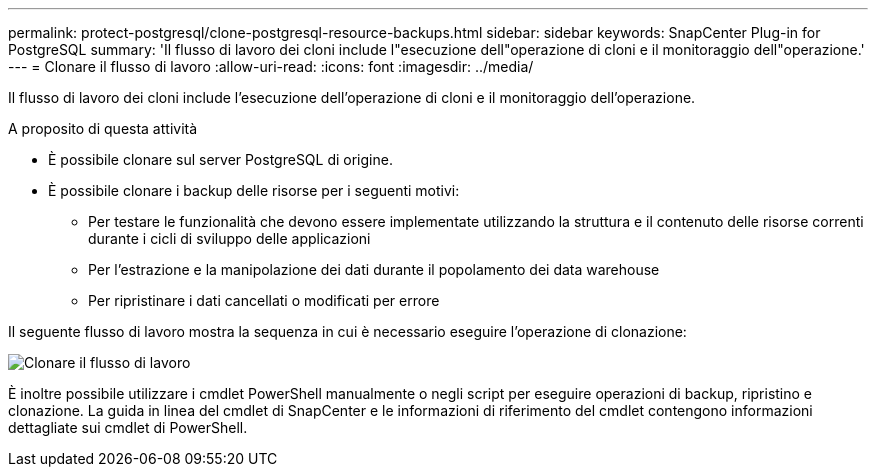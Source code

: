 ---
permalink: protect-postgresql/clone-postgresql-resource-backups.html 
sidebar: sidebar 
keywords: SnapCenter Plug-in for PostgreSQL 
summary: 'Il flusso di lavoro dei cloni include l"esecuzione dell"operazione di cloni e il monitoraggio dell"operazione.' 
---
= Clonare il flusso di lavoro
:allow-uri-read: 
:icons: font
:imagesdir: ../media/


[role="lead"]
Il flusso di lavoro dei cloni include l'esecuzione dell'operazione di cloni e il monitoraggio dell'operazione.

.A proposito di questa attività
* È possibile clonare sul server PostgreSQL di origine.
* È possibile clonare i backup delle risorse per i seguenti motivi:
+
** Per testare le funzionalità che devono essere implementate utilizzando la struttura e il contenuto delle risorse correnti durante i cicli di sviluppo delle applicazioni
** Per l'estrazione e la manipolazione dei dati durante il popolamento dei data warehouse
** Per ripristinare i dati cancellati o modificati per errore




Il seguente flusso di lavoro mostra la sequenza in cui è necessario eseguire l'operazione di clonazione:

image::../media/sco_scc_wfs_clone_workflow.png[Clonare il flusso di lavoro]

È inoltre possibile utilizzare i cmdlet PowerShell manualmente o negli script per eseguire operazioni di backup, ripristino e clonazione. La guida in linea del cmdlet di SnapCenter e le informazioni di riferimento del cmdlet contengono informazioni dettagliate sui cmdlet di PowerShell.
